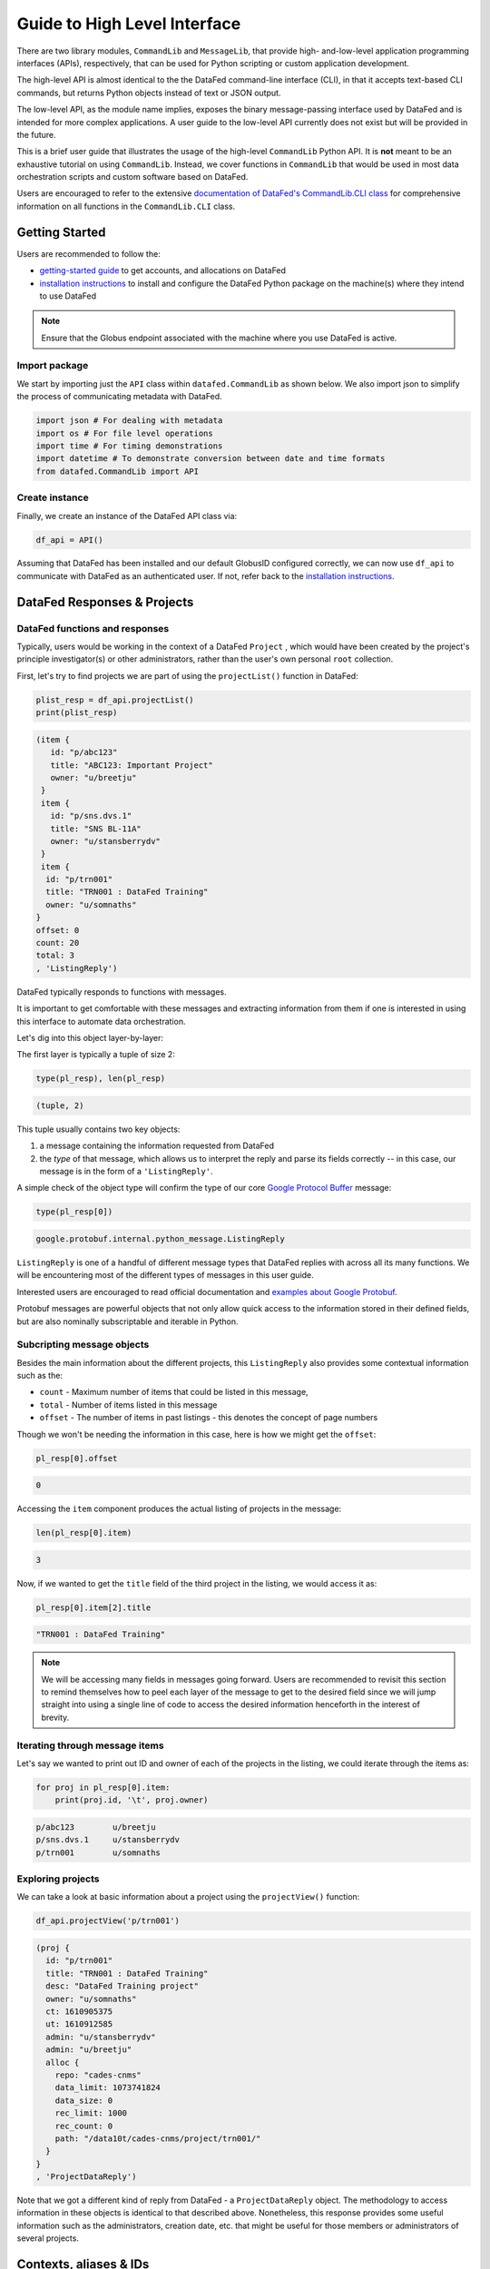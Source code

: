 =============================
Guide to High Level Interface
=============================

There are two library modules, ``CommandLib`` and ``MessageLib``, that provide high- and-low-level application
programming interfaces (APIs), respectively, that can be used for Python scripting or custom application development.

The high-level API is almost identical to the the DataFed command-line interface (CLI), in that it accepts text-based CLI
commands, but returns Python objects instead of text or JSON output.

The low-level API, as the module name implies,
exposes the binary message-passing interface used by DataFed and is intended for more complex applications.
A user guide to the low-level API currently does not exist but will be provided in the future.

This is a brief user guide that illustrates the usage of the high-level ``CommandLib`` Python API.
It is **not** meant to be an exhaustive tutorial on using ``CommandLib``.
Instead, we cover functions in ``CommandLib`` that would be used in most data orchestration scripts and custom software based on DataFed.

Users are encouraged to refer to the extensive `documentation of DataFed's CommandLib.CLI class <https://ornl.github.io/DataFed/autoapi/datafed/CommandLib/index.html>`_
for comprehensive information on all functions in the ``CommandLib.CLI`` class.

Getting Started
---------------
Users are recommended to follow the:

* `getting-started guide <../../system/getting_started.html>`_ to get accounts, and allocations on DataFed
* `installation instructions <../client/install.html>`_ to install and configure the DataFed Python package on the machine(s) where they intend to use DataFed

.. note::

   Ensure that the Globus endpoint associated with the machine where you use DataFed is active.

Import package
~~~~~~~~~~~~~~
We start by importing just the ``API`` class within ``datafed.CommandLib`` as shown below.
We also import json to simplify the process of communicating metadata with DataFed.

.. code-block:: python

    import json # For dealing with metadata
    import os # For file level operations
    import time # For timing demonstrations
    import datetime # To demonstrate conversion between date and time formats
    from datafed.CommandLib import API

Create instance
~~~~~~~~~~~~~~~
Finally, we create an instance of the DataFed API class via:

.. code-block:: python

    df_api = API()

Assuming that DataFed has been installed and our default GlobusID configured correctly, we can now use ``df_api`` to communicate with DataFed as an authenticated user. If not, refer back to the `installation instructions <../client/install.html>`_.

DataFed Responses & Projects
----------------------------

DataFed functions and responses
~~~~~~~~~~~~~~~~~~~~~~~~~~~~~~~
Typically, users would be working in the context of a DataFed ``Project``
, which would have been created by the project's principle investigator(s) or other administrators,
rather than the user's own personal ``root`` collection.

First, let's try to find projects we are part of using the ``projectList()`` function in DataFed:

.. code-block:: python

    plist_resp = df_api.projectList()
    print(plist_resp)

.. code-block:: none

    (item {
       id: "p/abc123"
       title: "ABC123: Important Project"
       owner: "u/breetju"
     }
     item {
       id: "p/sns.dvs.1"
       title: "SNS BL-11A"
       owner: "u/stansberrydv"
     }
     item {
      id: "p/trn001"
      title: "TRN001 : DataFed Training"
      owner: "u/somnaths"
    }
    offset: 0
    count: 20
    total: 3
    , 'ListingReply')

DataFed typically responds to functions with messages.

It is important to get comfortable with these messages and extracting information from them
if one is interested in using this interface to automate data orchestration.

Let's dig into this object layer-by-layer:

The first layer is typically a tuple of size 2:

.. code-block:: python

    type(pl_resp), len(pl_resp)

.. code-block:: none

    (tuple, 2)

This tuple usually contains two key objects:

1. a message containing the information requested from DataFed
2. the *type* of that  message, which allows us to interpret the reply and parse its fields correctly -- in this case, our message is in the form of a ``'ListingReply'``.

A simple check of the object type will confirm the type of our core `Google Protocol Buffer <https://developers.google.com/protocol-buffers>`_ message:

.. code-block:: python

    type(pl_resp[0])

.. code-block:: none

    google.protobuf.internal.python_message.ListingReply

``ListingReply`` is one of a handful of different message types that DataFed replies with across all its many functions.
We will be encountering most of the different types of messages in this user guide.

Interested users are encouraged to read official documentation and `examples about Google Protobuf <https://developers.google.com/protocol-buffers/docs/pythontutorial#where-to-find-the-example-code>`_.

Protobuf messages are powerful objects that not only allow quick access to the information stored in their defined fields, but are also nominally subscriptable and iterable in Python.

Subcripting message objects
~~~~~~~~~~~~~~~~~~~~~~~~~~~
Besides the main information about the different projects, this ``ListingReply`` also provides some contextual information
such as the:

* ``count`` - Maximum number of items that could be listed in this message,
* ``total`` - Number of items listed in this message
* ``offset`` - The number of items in past listings - this denotes the concept of page numbers

Though we won't be needing the information in this case, here is how we might get the ``offset``:

.. code-block:: python

    pl_resp[0].offset

.. code-block:: none

    0

Accessing the ``item`` component produces the actual listing of projects in the message:

.. code-block:: python

    len(pl_resp[0].item)

.. code-block::

    3

Now, if we wanted to get the ``title`` field of the third project in the listing, we would access it as:

.. code-block:: python

    pl_resp[0].item[2].title

.. code-block:: none

    "TRN001 : DataFed Training"

.. note::

    We will be accessing many fields in messages going forward.
    Users are recommended to revisit this section to remind themselves how to peel each layer of the message to get to the desired field
    since we will jump straight into using a single line of code to access the desired information henceforth in the interest of brevity.

Iterating through message items
~~~~~~~~~~~~~~~~~~~~~~~~~~~~~~~
Let's say we wanted to print out ID and owner of each of the projects in the listing, we could iterate through the items as:

.. code-block:: python

    for proj in pl_resp[0].item:
        print(proj.id, '\t', proj.owner)

.. code-block:: none

    p/abc123        u/breetju
    p/sns.dvs.1     u/stansberrydv
    p/trn001 	    u/somnaths

Exploring projects
~~~~~~~~~~~~~~~~~~
We can take a look at basic information about a project using the ``projectView()`` function:

.. code-block:: python

    df_api.projectView('p/trn001')

.. code-block:: none

    (proj {
      id: "p/trn001"
      title: "TRN001 : DataFed Training"
      desc: "DataFed Training project"
      owner: "u/somnaths"
      ct: 1610905375
      ut: 1610912585
      admin: "u/stansberrydv"
      admin: "u/breetju"
      alloc {
        repo: "cades-cnms"
        data_limit: 1073741824
        data_size: 0
        rec_limit: 1000
        rec_count: 0
        path: "/data10t/cades-cnms/project/trn001/"
      }
    }
    , 'ProjectDataReply')

Note that we got a different kind of reply from DataFed - a ``ProjectDataReply`` object.
The methodology to access information in these objects is identical to that described above.
Nonetheless, this response provides some useful information such as the administrators, creation date, etc.
that might be useful for those members or administrators of several projects.

Contexts, aliases & IDs
-----------------------
Just as people have various facets within their own life such as their personal and professional lives,
DataFed too offers similar capabilities via contexts.
Users in DataFed have their own ``Personal Data`` context as well as other contexts in the form of
``Projects`` as we have seen above.

Default context
~~~~~~~~~~~~~~~

We can always ask DataFed what ``context`` it is using via the ``getContext()`` function:

.. code-block:: python

    print(df_api.getContext())

.. code-block:: none

    'u/somnaths'

As mentioned earlier, DataFed typically replies with a Google Protobuf message object.
However, ``getContext()`` is among the few functions where DataFed returns a simple string.

The return value from ``getContext()`` reveals that DataFed is assuming that we intend to work
within the User's ``Personal Data``.

.. note::

    DataFed starts with its context set by default to the User's ``Personal Data``
    rather than any project

.. caution::

    Though the CommandLib interface of DataFed sets the default context to the User's
    ``Personal Data``, it is not necessary that the user have a valid data allocation
    to create and store data in their ``Personal Data``.

There are ways to set the context, one can set the context only within the scope of a function or simply reset the default scope.

Context per function
~~~~~~~~~~~~~~~~~~~~
Every space in DataFed, regardless of whether it is a ``Project`` or the user's own ``Personal Data``
contains a Collection called ``root``, which contains all other Data Records and Collections within this space.

Let us take a look at the ``root`` Collection in the Training project.

In order to look at the Collection, we will be using the ``collectionView()`` function.
We will be going over this specific function later in greater detail,
but will use it here to illustrate another concept.

Since we are interested in the ``root`` Collection within the ``context`` of the Training ``Project``,
and not the ``User`` ``Personal Data`` which is the current (default) ``context``,
we can specify the context for this function call using the ``context`` keyword argument as:

.. code-block:: python

    print(df_api.collectionView('root', context='p/trn001'))

.. code-block:: none

    (coll {
       id: "c/p_trn001_root"
       title: "Root Collection"
       alias: "root"
       desc: "Root collection for project trn001"
       owner: "p/trn001"
       notes: 0
     }, 'CollDataReply')

This function returns a different, yet somewhat similar response to that from the ``projectView()`` function - a ``CollDataReply`` object.

The ``desc`` field in the above response illustrates that,
we did in fact get information regarding the ``root`` Collection belonging to the Training project and not the user's ``Personal Data`` space.

Let's see what would have happened if we did not specify the ``context`` via the keyword argument:

.. code-block:: python

    print(df_api.collectionView('root'))

.. code-block:: none

    (coll {
       id: "c/u_somnaths_root"
       title: "root"
       desc: "Root collection for user Suhas Somnath (somnaths)"
       owner: "u/somnaths"
       notes: 0
     }, 'CollDataReply')


From the ``desc`` field in the above output, we observe that simply asking for ``root`` Collection returns information about the
user's ``Personal data`` rather than the ``root`` Collection in Training project.

Contents of contexts
~~~~~~~~~~~~~~~~~~~~
Now that we know how to get to the correct ``root`` Collection,
we can take a look at the contents of the project by listing everything in the project's
``root`` collection using the ``collectionItemsList()`` function as shown below:

.. code-block:: python

    ls_resp = df_api.collectionItemsList('root', context='p/trn001')
    print(ls_resp)

.. code-block:: none

    (item {
       id: "c/34559341"
       title: "breetju"
       alias: "breetju"
       owner: "p/trn001"
       notes: 0
     }
     item {
       id: "c/34559108"
       title: "PROJSHARE"
       alias: "projshare"
       owner: "p/trn001"
       notes: 0
     }
     item {
       id: "c/34558900"
       title: "somnaths"
       alias: "somnaths"
       owner: "p/trn001"
       notes: 0
     }
     item {
       id: "c/34559268"
       title: "stansberrydv"
       alias: "stansberrydv"
       owner: "p/trn001"
       notes: 0
     }
     offset: 0
     count: 20
     total: 4, 'ListingReply')

Just as in the ``projectList()`` function, this function too returns a ``ListingReply`` message.
Here, we see that the administrator of the project has created some collections for the private
use of project members and a collaborative space called ``PROJSHARE``

.. note::

    Not all projects would be structured in this manner.

Alias vs ID
~~~~~~~~~~~
So far, we have been addressing the Collections via their ``alias`` - a human readable unique identifier.
Though aliases are indeed a convenient way to address items in DataFed, there are a few things to keep in mind:

.. note::

    The ``alias`` for a Data Record or Collection is unique only within a user's ``Personal Data`` or ``Project`` context.
    One would need to supply the ``context`` when addressing a Record or Collection via its ``alias``

Not supplying the ``context`` when addressing via an ``alias`` would result in an error:

.. code-block:: python

    df_api.collectionView('somnaths')

.. code-block:: pytb

    ---------------------------------------------------------------------------
    Exception                                 Traceback (most recent call last)
    <ipython-input-20-acb948617f34> in <module>
    ----> 1 df_api.collectionItemsList('somnaths')

    //anaconda/lib/python3.5/site-packages/datafed/CommandLib.py in collectionItemsList(self, coll_id, offset, count, context)
        757         msg.id = self._resolve_id( coll_id, context )
        758
    --> 759         return self._mapi.sendRecv( msg )
        760
        761

    //anaconda/lib/python3.5/site-packages/datafed/MessageLib.py in sendRecv(self, msg, timeout, nack_except)
        299         self.send( msg )
        300         _timeout = (timeout if timeout != None else self._timeout)
    --> 301         reply, mt, ctxt = self.recv( _timeout, nack_except )
        302         if reply == None:
        303             return None, None

    //anaconda/lib/python3.5/site-packages/datafed/MessageLib.py in recv(self, timeout, nack_except)
        343         if msg_type == "NackReply" and _nack_except:
        344             if reply.err_msg:
    --> 345                 raise Exception(reply.err_msg)
        346             else:
        347                 raise Exception("Server error {}".format( reply.err_code ))

    Exception: Alias 'somnaths' does not exist
    (source: dbGet:126 code:1)

.. note::

    All Data Records and Collections always have a unique alphanumeric identifier or ``ID`` even if the
    user did not specify a human-friendly ``alias``

An alternate way to address a Data Record or Collection is via its ``ID``:

.. code-block:: python

    df_api.collectionView('c/34558900')

.. code-block:: none

    (coll {
       id: "c/34558900"
       title: "somnaths"
       alias: "somnaths"
       owner: "p/trn001"
       ct: 1610905632
       ut: 1610905667
       notes: 0
     }, 'CollDataReply')

We observe that we can successfully get information about an entity in DataFed using its ID.

.. note::

    ``ID`` for Records, Collections, etc. in projects are unique across all of DataFed, and are not just
    unique within a narrow scope such as within that of a Project or User's space.
    It is therefore unnecessary to provide the ``context`` when addressing an item via its unique ID.

However, one would need to carefully extract the (automatically generated) ID of the Collection or Data Record of interest
from the DataFed response in order to use it in subsequent code within a script.

Manual context management
~~~~~~~~~~~~~~~~~~~~~~~~~
In this user guide, we will work within the context of the training project.
In order to ensure that we continue to work within this context -
create data records, collections, etc. within this space,
we need to ensure that we minimize ambiguity about the context.

A naive approach is to simply define a python variable and use it in every function call
instead of manually specifying it as we have done above:

.. code-block:: python

    context = 'p/trn001' # DataFed ID for the training project

.. note::

    Please change the ``context`` variable to suit your own project.
    If you want to work within your own ``Personal Data`` space,
    set ``context`` to ``None``.

.. caution::

    Accidentally forgetting to specify the ``context`` keyword argument in functions could
    result in incorrect data management operations.

Set default context
~~~~~~~~~~~~~~~~~~~
Keeping track of and remembering to specify the ``context`` keyword argument for all
function calls can be tedious if one is surely going to be working within a single context.

In such cases, DataFed provides the ``setContext()`` function that allows the user to
specify the default context going forward:

.. code-block:: python

    df_api.setContext('p/trn001')

.. note::

    ``setContext()`` is valid within the scope of a single python process.
    The user would need to call the function each time they instantiate the DataFed ``CommandLib.API`` class

Now, one could operate on items within the project without having to specify the ``context``
keyword argument. For example, running the same ``collectionView()`` function that failed earlier
would work now:

.. code-block:: python

    df_api.collectionView('somnaths')

.. code-block:: none

    (coll {
       id: "c/34558900"
       title: "somnaths"
       alias: "somnaths"
       owner: "p/trn001"
       ct: 1610905632
       ut: 1610905667
       notes: 0
     }, 'CollDataReply')

If we wanted to temporarily operate on a different context such as the user's ``Personal Data``,
we would need to specify the ``context`` keyword argument explicitly for those function calls.

Set working collection
~~~~~~~~~~~~~~~~~~~~~~
In this specific case, the Project has been organized to provide each user with their own
private collection.

We can use a python variable to help ensure that any Data Records or Collections we want to create in our
private space is created within our own collection (``somnaths`` in this case) rather than
creating clutter in the ``root`` collection of the project:

.. code-block:: python

    username = 'somnaths' # Name of this user

.. note::

    Please change the ``username`` variable to suit your own project.
    If you want to work within your own ``root`` collection,
    set ``username`` to ``root``.

Data Records
------------

Prepare (scientific) metadata
~~~~~~~~~~~~~~~~~~~~~~~~~~~~~
DataFed can accept metadata as dictionaries in python or as a JSON file.

Here, we simply create a dictionary with fake metadata in place of the real metadata:

.. code-block:: python

    parameters = {
                  'a': 4,
                  'b': [1, 2, -4, 7.123],
                  'c': 'Something important',
                  'd': {'x': 14, 'y': -19} # Can use nested dictionaries
                  }

Create Data Record
~~~~~~~~~~~~~~~~~~
Until a future version of DataFed, which can accept a python dictionary itself instead
of a JSON file or a JSON string for the metadata, we will need to use ``json.dumps()``
function to turn our python metadata dictionary ``parameters`` into a JSON string, or
write the dictionary to a JSON file:

.. code-block:: python

    dc_resp = df_api.dataCreate('my important data',
                                metadata=json.dumps(parameters),
                                parent_id=username, # parent collection
                                )

Here, the ``parent_id`` was set to the ``username`` variable, as this is the alias of our
personal collection within the project, in which our data record will be created.
Leaving this unspecified is equivalent to the default value of ``root`` which means that
the Data Record would be created within the ``root`` collection of the project.

Extract Record ID
~~~~~~~~~~~~~~~~~

Let's look at the response we got for the ``dataCreate()`` function call:

.. code-block:: python

    print(dc_resp)

.. code-block:: none

    (data {
       id: "d/34682319"
       title: "my important data"
       metadata: "{\"a\":4,\"b\":[1,2,-4,7.123],\"c\":\"Something important\",\"d\":{\"x\":14,\"y\":-19}}"
       repo_id: "repo/cades-cnms"
       size: 0.0
       ext_auto: true
       ct: 1611077217
       ut: 1611077217
       owner: "p/trn001"
       creator: "u/somnaths"
       parent_id: "c/34558900"
     }, 'RecordDataReply')

DataFed returned a ``RecordDataReply`` object, which contains crucial pieces of information regarding the record.

.. note::

    In the future, the ``dataCreate()`` function would by default return only the ``ID`` of the record
    instead of such a verbose response if it successfully created the Data Record.
    We expect to be able to continue to get this verbose response through an optional argument.

    Such detailed information regarding the record can always be obtained via the ``dataView()`` function.

Similar to getting the title from the project information, if we wanted to get the
record ID to be used for later operations, here's how we could go about it:

.. code-block:: python

    record_id = dc_resp[0].data[0].id
    print(record_id)

.. code-block:: none

    'd/34682319'

Edit Record information
~~~~~~~~~~~~~~~~~~~~~~~
All information about Data Records, besides the unique ``ID``, can be edited using the
``dataUpdate()`` command. For example, if we wanted to change the title, add a human-readable
unique ``alias``, and **add** to the scientific metadata, we would as follows:

.. code-block:: python

    du_resp = df_api.dataUpdate(record_id,
                                title='Some new title for the data',
                                alias='my_first_dataset',
                                metadata=json.dumps({'appended_metadata': True})
                                )
    print(du_resp)

.. code-block:: none

    (data {
      id: "d/34682319"
      title: "Some new title for the data"
      alias: "my_first_dataset"
      repo_id: "repo/cades-cnms"
      size: 0.0
      ext_auto: true
      ct: 1611077217
      ut: 1611077220
      owner: "p/trn001"
      creator: "u/somnaths"
      notes: 0
    }
    update {
      id: "d/34682319"
      title: "Some new title for the data"
      alias: "my_first_dataset"
      owner: "p/trn001"
      creator: "u/somnaths"
      size: 0.0
      notes: 0
      deps_avail: true
    }
    , 'RecordDataReply')

.. note::

    In the future, the ``dataUpdate()`` command would return only an acknowledgement
    of the successful execution of the data update.

View Record information
~~~~~~~~~~~~~~~~~~~~~~~
Since the response from the ``dataCreate()`` and ``dataUpdate()`` functions does not include the
metadata, we can always get the most comprehensive information about Data Records via the ``dataView()`` function:

.. code-block:: python

    dv_resp = df_api.dataView(record_id)
    print(dv_resp)

.. code-block:: none

    (data {
       id: "d/34682319"
       title: "Some new title for the data"
       alias: "my_first_dataset"
       metadata: "{\"a\":4,\"appended_metadata\":true,\"b\":[1,2,-4,7.123],\"c\":\"Something important\",\"d\":{\"x\":14,\"y\":-19}}"
       repo_id: "repo/cades-cnms"
       size: 0.0
       ext_auto: true
       ct: 1611077217
       ut: 1611077220
       owner: "p/trn001"
       creator: "u/somnaths"
       notes: 0
     }, 'RecordDataReply')

The date and time in the Data Records are encoded according to the Unix time format and
can be converted to familiar python ``datetime`` objects via ``fromtimestamp()``:

.. code-block:: python

    datetime.datetime.fromtimestamp(dv_resp[0].data[0].ct)

.. code-block:: none

    datetime.datetime(2021, 1, 19, 12, 26, 57)


Extract metadata
~~~~~~~~~~~~~~~~
As the response above shows, the metadata is also part of the response we got from ``dataView()``.

By default, the metadata in the response is formatted as a JSON string:

.. code-block:: python

    print(dv_resp[0].data[0].metadata)

.. code-block:: none

    "{\"a\":4,\"appended_metadata\":true,\"b\":[1,2,-4,7.123],\"c\":\"Something important\",\"d\":{\"x\":14,\"y\":-19}}"


In order to get back a python dictionary, use ``json.loads()``

.. code-block:: python

    print(json.loads(dv_resp[0].data[0].metadata))

.. code-block:: none

    {'a': 4,
     'appended_metadata': True,
     'b': [1, 2, -4, 7.123],
     'c': 'Something important',
     'd': {'x': 14, 'y': -19}}

We can clearly observe that both the original and the new metadata are present in the record.

Replace metadata
~~~~~~~~~~~~~~~~
In the example above, we appended metadata to existing metadata, which is the default manner in which ``dataUpdate()`` operates.
If desired, we could completely replace the metadata by setting ``metadata_set`` to ``True`` as in:

.. code-block:: python

    du_resp = df_api.dataUpdate(record_id,
                                metadata=json.dumps({'p': 14, 'q': 'Hello', 'r': [1, 2, 3]}),
                                metadata_set=True,
                                )
    dv_resp = df_api.dataView(record_id)
    print(json.loads(dv_resp[0].data[0].metadata))

.. code-block:: none

    {'p': 14, 'q': 'Hello', 'r': [1, 2, 3]}

The previous metadata keys such as ``a``, ``b``, ``c``, etc. have all been replaced by the new metadata fields.

Relationships and provenance
~~~~~~~~~~~~~~~~~~~~~~~~~~~~
Let's say that this first dataset went through some processing step which resulted in one or more new datasets.
This processing step could be something as simple as a data cleaning operation or as complex as a multi-institutional
cross-facility workflow.
We could not only track the resultant new datasets as Data Records in DataFed but also the relationships between the datasets.

.. note::

    We will cover topics related to associating raw data to Data Records in the next section.

First, we create Data Records as we have done earlier for the new datasets using the ``dataCreate()`` function:

.. code-block:: python

    dc2_resp = df_api.dataCreate('cleaned data',
                                  metadata=json.dumps({'cleaning_algorithm': 'gaussian_blur', 'size': 20}),
                                  parent_id=username, # parent collection
                                 )
    clean_rec_id = dc2_resp[0].data[0].id
    print(clean_rec_id)

.. code-block:: none

    'd/34682715'

We can establish a relationship or ``dependency`` between the original / source Data Record and the subsequent Data Record
via several methods such as within the ``dataCreate()`` function call or via a subsequent ``dataUpdate()`` call.

Dependencies in DataFed are specified as a ``list`` of relationships, themselves specified as ``list`` objects,
wherein the first item in the list is the relationship type and the second item is the identifier of the related Data Record.

As of this writing, DataFed supports the following relationships:

* ``der`` - Is derived from
* ``comp`` - Is comprised of
* ``ver`` - Is new version of

For our example, we will say that our new Record is derived from our original record via the ``dataUpdate()`` function:

.. code-block:: python

    dep_resp = df_api.dataUpdate(clean_rec_id, deps_add=[["der", record_id]])
    print(dep_resp)

.. code-block:: none

    (data {
       id: "d/34682715"
       title: "cleaned data"
       repo_id: "repo/cades-cnms"
       size: 0.0
       ext_auto: true
       ct: 1611077405
       ut: 1611078386
       owner: "p/trn001"
       creator: "u/somnaths"
       deps {
         id: "d/34682319"
         alias: "my_first_dataset"
         type: DEP_IS_DERIVED_FROM
         dir: DEP_OUT
       }
       notes: 0
     }
     update {
       id: "d/34682715"
       title: "cleaned data"
       owner: "p/trn001"
       creator: "u/somnaths"
       size: 0.0
       notes: 0
       deps_avail: true
       dep {
         id: "d/34682319"
         alias: "my_first_dataset"
         type: DEP_IS_DERIVED_FROM
         dir: DEP_OUT
       }
     }, 'RecordDataReply')

The response shows that we did in fact manage to establish the ``DEP_IS_DERIVED_FROM`` relationship.

In the DataFed web interface, when one selects either the original or derived Records and
clicks on the ``Provenance`` view, we will observe that there is an
arrow originating from the original Data Record and terminating into the newly created Data Record:

.. image:: ../../_static/python_high_level/provenance.png

Batch operations
~~~~~~~~~~~~~~~~
DataFed has the ``dataBatchCreate()`` and ``dataBatchUpdate()`` functions to facilitate
the creation and editing of multiple Data Records in one shot.

Other functions
~~~~~~~~~~~~~~~
DataFed also offers the ``dataDelete()`` function for the deletion of one or more Data Records

Data Transfer
-------------
Upload raw data
~~~~~~~~~~~~~~~
So far, the Data Record created above only contains simple text information
along with the scientific metadata. It does not have the raw data that we
colloquially refer to as "data" in science.

For the sake of demonstration, we will just use the metadata as the data itself:

.. code-block:: python

    with open('parameters.json', mode='w') as file_handle:
        json.dump(parameters, file_handle)

With the data file created, we are ready to put this raw data into the record we created above.

.. note::

   The raw data file must be located such that it is visible to the (default) Globus endpoint. To configure the default endpoint,
   follow the steps detailed towards the end of the `installation instructions <../client/install.html>`_.

.. note::

   Ensure that the Globus endpoint that will be used for uploading data is active.

.. code-block:: python

    put_resp = df_api.dataPut(record_id,
                              './parameters.json',
                              wait=True, # Waits until transfer completes.
                              )
    print(put_resp)

.. code-block:: none

    (item {
       id: "d/34682319"
       title: "Some new title for the data"
       size: 0.0
       owner: "p/trn001"
     }
    task {
       id: "task/34702491"
       type: TT_DATA_PUT
       status: TS_SUCCEEDED
       client: "u/somnaths"
       step: 3
       steps: 4
       msg: "Finished"
       ct: 1611102437
       ut: 1611102444
       source: "olcf#dtn/gpfs/alpine/stf011/scratch/somnaths/DataFed_Tutorial/parameters.json"
       dest: "d/34682319"
     }, 'DataPutReply')

The ``dataPut()`` method initiates a Globus transfer on our behalf
from the machine where the command was entered to wherever the default data repository is located.

.. note::

   The above data file was specified by its relative local path, so DataFed used our pre-configured default Globus endpoint to find
   the data file. As long as we have the id for any *active* Globus endpoint that we have authenticated access to, we can transfer
   data from that endpoint with its full absolute file path -- even if the file system is not attached ot the local machine. Look for
   more information on this in later examples.

In addition, the ``dataPut()`` method prints out the status of the Globus transfer as shown under the ``task`` section of the response.
The ``task`` ``msg`` shows that the Globus transfer succeeded. The transfer succeeded before the message was returned because
the ``wait`` keyword argument in the ``dataPut()`` method was set to ``True``, meaning that we requested that DataFed not proceed
until the Globus transfer was completed.

This is not the default behavior of ``dataPut()`` or ``dataGet()``.
In a later section, we will go over an example usecase wherein asynchronous transfers may be preferred.

Let's view the Data Record we have been working on so far:

.. code-block:: python

    dv_resp = df_api.dataView(record_id)
    print(dv_resp)

.. code-block:: none

    (data {
       id: "d/34682319"
       title: "Some new title for the data"
       alias: "my_first_dataset"
       metadata: "{\"p\":14,\"q\":\"Hello\",\"r\":[1,2,3]}"
       repo_id: "repo/cades-cnms"
       size: 86.0
       source: "olcf#dtn/gpfs/alpine/stf011/scratch/somnaths/DataFed_Tutorial/parameters.json"
       ext: ".json"
       ext_auto: true
       ct: 1611077217
       ut: 1611077286
       dt: 1611077286
       owner: "p/trn001"
       creator: "u/somnaths"
       notes: 0
     }, 'RecordDataReply')

Comparing this response against the response we got from the last ``dataView()`` call,
you will notice the ``source`` and ``file extension`` have been updated.

Download raw data
~~~~~~~~~~~~~~~~~
DataFed is also capable of getting data stored in a DataFed repository and placing it in the
local or other Globus-visible filesystem via the ``dataGet()`` function.

For demonstration purposes, we will simply download the raw data (.JSON file) that was placed into the first Data Record.

In order to avoid clashes in file-naming, ``dataGet()`` names the downloaded file by the unique ID of the Data Record
that contains the raw data. We already have a ``parameters.json`` file in our local folder and setting the ``orig_fname``
keyword argument to ``True`` would result in a clash in the file name.

Just to prove that the file download is indeed taking place, let's check to make sure that there is no other JSON file
whose name matches that of the record ID.

.. code-block:: python

    expected_file_name = os.path.join('.', record_id.split('d/')[-1]) + '.json'
    print(expected_file_name)

.. code-block:: none

    ./34682319.json

.. code-block:: python

    print(os.path.exists(expected_file_name))

.. code-block:: none

    False

Now that we know that we will not be having a file name clash, let us proceed with the ``dataGet()`` function call.

.. note::

    The current version of DataFed has a bug where ``dataGet()`` **only** accepts a ``list`` of Data Record or Collection IDs.
    Until the next version, users are recommended to put their singular ID into a ``list`` for ``dataGet()``.

.. code-block:: python

    get_resp = df_api.dataGet([record_id], # currently only accepts a list of IDs / aliases
                              '.', # directory where data should be downloaded
                              orig_fname=False, # do not name file by its original name
                              wait=True, # Wait until Globus transfer completes
                             )
    print(get_resp)

.. code-block:: none

    (task {
      id: "task/34682556"
      type: TT_DATA_GET
      status: TS_SUCCEEDED
      client: "u/somnaths"
      step: 2
      steps: 3
      msg: "Finished"
      ct: 1611077310
      ut: 1611077320
      source: "d/34682319"
      dest: "olcf#dtn/gpfs/alpine/stf011/scratch/somnaths/DataFed_Tutorial"
    }
    , 'TaskDataReply')

The response shows that the Globus file transfer to the local file system did indeed complete successfully.
Now, let us verify that the file does indeed exist as it should:

.. code-block:: python

    print(os.path.exists(expected_file_name))

.. code-block:: none

    True

At this point, we are free to rename the downloaded file to whatever name we want using familiar python functions:

.. code-block:: python

    os.rename(expected_file_name, 'duplicate_parameters.json')

Tasks
~~~~~
DataFed makes it possible to check on the status of transfer tasks in an easy and programmatic manner.

From the earlier ``dataGet()`` function call's response, we can extract the ``task id`` as:

.. code-block:: python

    task_id = get_resp[0].task[0].id
    print(task_id)

.. code-block:: none

    task/34682556

Using the task ID, we can check on the status of the ``task`` via the ``taskView()`` function:

.. code-block:: python

    task_resp = df_api.taskView(task_id)
    print(task_resp)

.. code-block:: none

    (task {
      id: "task/34682556"
      type: TT_DATA_GET
      status: TS_SUCCEEDED
      client: "u/somnaths"
      step: 2
      steps: 3
      msg: "Finished"
      ct: 1611077310
      ut: 1611077320
      source: "d/34682319"
      dest: "olcf#dtn/gpfs/alpine/stf011/scratch/somnaths/DataFed_Tutorial"
    }
    , 'TaskDataReply')

The ``TaskDataReply`` shows that the ``status`` is indeed a success and the ``msg`` is ``"Finished"``.

This specific example by itself was trivial since we had set the ``wait`` keyword argument to ``True`` in the ``dataGet()`` function
call, which meant that DataFed would not proceed until the transfer was complete.
Furthermore, the nature of the transfer was also trivial in that it was a single file located in a single DataFed
repository being delivered to a single destination.

.. note::

    A DataFed ``task`` may itself contain / be responsible for several Globus file transfers.

As the structure of the ``dataGet()`` function call suggests, one could request that several Data Records or
Data Collections (themselves containing thousands of Data Records or even Collections) be downloaded,
regardless of their location (several DataFed data repositories spread across the world in multiple institutions / continents).
In this case, the ``task`` would be a composite of several Globus data transfers.

We can also extract the status of the ``task`` as:

.. code-block:: python

    task_resp[0].task[0].status

.. code-block:: none

    3

Note that though the status was marked as ``TS_SUCCEEDED`` in the Google Protobuf object,
we got an integer value for the status.
For now, we will use the numeric value of ``3`` to denote the successful completion of a file transfer task.

.. note::

    A future version of DataFed may change the nature of the output / type for the ``status``
    property. In general, the exact return object types and nomenclature may evolve with DataFed.

Asynchronous transfers
~~~~~~~~~~~~~~~~~~~~~~
So far we have been requesting that all transfers be completed before the next line of
python code is executed. This is certainly acceptable for small data files but is perhaps not
ideal for large files.

Here are some scenarios:

* We are performing an array of simulations and want data transfers for a completed
  simulation to take place in the background while the subsequent simulation is being
  computed.
* We may want to get multiple Data Records or Collections which may
  actually be spread over multiple DataFed data repositories or Projects, etc.
* One could conceivably need to launch a child process to perform some operations
  while transfers took place asynchronously.

Before we demonstrate a simple example, let us define some handy functions:

The first is our fake, computationally expensive simulation denoted by ``expensive_simulation()`` that just sleeps for 3 seconds.
It generates results that are written to a ``.dat`` file and it returns the path to this
results data file. Though comically oversimplified, it is sufficiently accurate for demonstration purposes.

.. code-block:: python

    def expensive_simulation():
        time.sleep(3)
        # Yes, this simulation is deterministic and always results in the same result:
        path_to_results = 'esnet#cern-diskpt1/data1/5MB-in-tiny-files/a/a/a-a-1KB.dat'
        return path_to_results

The next handy function is ``check_xfer_status()`` that looks up the instantaneous status of the transfer
of each task it is provided and returns only the statuses:

.. code-block:: python

    def check_xfer_status(task_ids):
        statuses = list()
        for this_task_id in task_ids:
            task_resp = df_api.taskView(this_task_id)
            statuses.append(task_resp[0].task[0].status)
        return statuses

In the following demonstration, we perform a series of "computationally expensive" simulations.

Following our aim to mimic realistic scenarios, we also create a DataFed collection to hold
all the simulation results:

.. code-block:: python

    coll_resp = df_api.collectionCreate('Simulations', parent_id=username)
    sim_coll_id = coll_resp[0].coll[0].id

Knowing that the simulations take a while to complete,
we create a Data Record to hold each simulation's resulting data file and then call ``dataPut()``
to asynchronously upload the data in the background without impeding the following simulation
or, importantly - wasting precious wall time on the supercomputer.

.. code-block:: python

    xfer_tasks = list()
    for ind in range(3):
        print('Starting simulation #{}'.format(ind))
        results_file = expensive_simulation()
        rec_resp = df_api.dataCreate('Simulation_' + str(ind),
                                     metadata=json.dumps({'parameter_1': ind}),
                                     parent_id=sim_coll_id)
        this_rec_id = rec_resp[0].data[0].id
        print('Uploading data from simulation #{}'.format(ind))
        put_resp = df_api.dataPut(this_rec_id, results_file, wait=False)
        xfer_tasks.append(put_resp[0].task.id)
        print('Transfer status(es): {}'.format(check_xfer_status(xfer_tasks)))
        print('')

    print('Simulations complete')

.. code-block:: none

    Starting simulation #0
    Uploading data from simulation #0
    Transfer status(es): [2]

    Starting simulation #1
    Uploading data from simulation #1
    Transfer status(es): [3, 2]

    Starting simulation #2
    Uploading data from simulation #2
    Transfer status(es): [3, 3, 2]

    Simulations complete

What we observe is that the data upload transfer task for all previous simulations are complete while the current simulation is in progress.
Of course, the sequence and competing speeds of the simulation and the data transfer tasks will vary from one workload to another and
this is just an illustration. However, it does illustrate a popular use-case for asynchronous file transfers.

.. note::

    Users are recommended to perform data orchestration (especially large data movement - upload / download) operations
    outside the scope of heavy / parallel computation operations in order to avoid wasting precious wall time on compute clusters.

Task list
~~~~~~~~~
DataFed also provides the ``taskList()`` function that displays a list of all
data upload or download tasks in descending order of time since creation.
This may be useful for those who are developing applications where one needs ot check on
and manage tasks initiated, for example, from different python sessions (either in the past or running elsewhere)

Collections
-----------
Collections are a great tool for organizing Data Records and other Collections within DataFed.
Besides organization, they have other benefits such as facilitating the download of vast numbers of Data Records they may contain,
regardless of where (DataFed data repositories, various projects, etc.) the individual Data Records are physically located.

Create collection
~~~~~~~~~~~~~~~~~
The process to create a Collection is very similar to that for the Data Record.
We would use the ``collectionCreate()`` function as:

.. code-block:: python

    coll_alias = 'cat_dog_train'
    ​
    coll_resp = df_api.collectionCreate('Image classification training data',
                                        alias=coll_alias,
                                        parent_id=username)
    print(coll_resp)

.. code-block:: none

    (coll {
      id: "c/34683877"
      title: "Image classification training data"
      alias: "cat_dog_train"
      owner: "p/trn001"
      ct: 1611078472
      ut: 1611078472
      parent_id: "c/34558900"
    }
    , 'CollDataReply')

Much like Data Records, Collections can be addressed using aliases instead of IDs.
However, as mentioned earlier, we would always need to specify the ``context`` for the ``alias``.

What we get in response to the ``collectionCreate()`` function is a ``CollDataReply`` object.
It contains some high-level identification information such as the ``id``, ``alias``, ``parent_id``, etc.
It does not contain other information such as the number of Data Records within the collection itself.

We could peel the ``id`` of this newly created Collection out of the message reply if we wanted to,
just as we did for the Data Record. However, we will just use the ``alias`` for now.

.. note::

    Collections have IDs starting with ``c/`` just like Data Record IDs start with ``d/``
    and Project IDs start with ``p/``.

Populate with Records
~~~~~~~~~~~~~~~~~~~~~
Let's say that we wanted to put training data for a machine learning application into this collection.
We could go ahead and populate the Collection with Data Records by using the ``dataCreate()`` function
for each Data Record in the Collection.

In our example, we are interested in gathering examples of cats and dogs to train a machine learning model.
For simplicity, we will use the same tiny dataset for both cats and dogs.
The Data Records would be distinguishable via the ``animal`` key or field in the ``metadata``.
Since we need to create several Data Records for dogs and cats, we will define a quick function:

.. code-block:: python

    import random

    def generate_animal_data(is_dog=True):
        this_animal = 'cat'
        if is_dog:
            this_animal = 'dog'
        # To mimic a real-life scenario, we append a number to the animal type to denote
        # the N-th example of a cat or dog. In this case, we use a random integer.
        rec_resp = df_api.dataCreate(this_animal + '_' + str(random.randint(1, 100)),
                                     metadata=json.dumps({'animal': this_animal}),
                                     parent_id=coll_alias)
        # Parse the dataCreate response to tease out the ID of the Record
        this_rec_id = rec_resp[0].data[0].id
        # path to the file containing the raw data
        raw_data_path = 'esnet#newy-dtn/data1/5MB-in-tiny-files/a/a/a-a-1KB.dat'
        # Putting the raw data into the record
        put_resp = df_api.dataPut(this_rec_id, raw_data_path)
        # Only returning the ID of the Data Record we created:
        return this_rec_id

In the above function, we use a tiny dataset from ESNet's read-only Globus endpoint: ``esnet#newy-dtn``.
The actual data itself is of little relevance to this example and will not really be used.

.. tip::

    So far, we have only been providing the relative path to data when we use ``dataCreate()``.
    ``dataCreate()`` automatically gets the absolute path of the path in the local file system
    and takes the UUID / legacy name of the Globus endpoint we set as default for this local file system.

    However, we can also provide the name of the Globus endpoint followed by the absolute path of the
    desired file (or directory) from that Globus endpoint.

Now, we simply call the ``generate_animal_data()`` function to generate data.
We will generate 5 examples each of cats and dogs:

.. code-block:: python

    cat_records = list()
    dog_records = list()
    for _ in range(5):
        dog_records.append(generate_animal_data(is_dog=True))
    for _ in range(5):
        cat_records.append(generate_animal_data(is_dog=False))
    print(cat_records)

.. code-block:: none

    ['d/34684011', 'd/34684035', 'd/34684059', 'd/34684083', 'd/34684107']

.. code-block:: python

    print(dog_records)

.. code-block:: none

    ['d/34683891', 'd/34683915', 'd/34683939', 'd/34683963', 'd/34683987']

List items in Collection
~~~~~~~~~~~~~~~~~~~~~~~~

Now that we have generated the data into our Collection, we can list the contents of the Collection
simply via ``collectionItemList()`` as shown below.

Since we set the context earlier in the guide, we do not need to specify the ``context``
keyword argument though we are using the ``alias`` as the identifier:

.. code-block:: python

    coll_list_resp = df_api.collectionItemsList(coll_alias)
     print(coll_list_resp)

.. code-block:: none

    (item {
      id: "d/34684107"
      title: "cat_22"
      owner: "p/trn001"
      creator: "u/somnaths"
      size: 0.0
      notes: 0
    }
    item {
      id: "d/34684011"
      title: "cat_32"
      owner: "p/trn001"
      creator: "u/somnaths"
      size: 0.0
      notes: 0
    }
    item {
      id: "d/34684035"
      title: "cat_6"
      owner: "p/trn001"
      creator: "u/somnaths"
      size: 0.0
      notes: 0
    }
    item {
      id: "d/34684083"
      title: "cat_93"
      owner: "p/trn001"
      creator: "u/somnaths"
      size: 0.0
      notes: 0
    }
    item {
      id: "d/34684059"
      title: "cat_96"
      owner: "p/trn001"
      creator: "u/somnaths"
      size: 0.0
      notes: 0
    }
    item {
      id: "d/34683939"
      title: "dog_3"
      owner: "p/trn001"
      creator: "u/somnaths"
      size: 0.0
      notes: 0
    }
    item {
      id: "d/34683915"
      title: "dog_63"
      owner: "p/trn001"
      creator: "u/somnaths"
      size: 0.0
      notes: 0
    }
    item {
      id: "d/34683891"
      title: "dog_70"
      owner: "p/trn001"
      creator: "u/somnaths"
      size: 0.0
      notes: 0
    }
    item {
      id: "d/34683987"
      title: "dog_71"
      owner: "p/trn001"
      creator: "u/somnaths"
      size: 0.0
      notes: 0
    }
    item {
      id: "d/34683963"
      title: "dog_8"
      owner: "p/trn001"
      creator: "u/somnaths"
      size: 0.0
      notes: 0
    }
    offset: 0
    count: 20
    total: 10
    , 'ListingReply')

From the above response, it is clear that we have 5 examples each for dogs and cats and that
this Collection does not contain any other Collections or Data Records.

.. note::

    If we had several dozens, hundreds, or even thousands of items in a Collection,
    we would need to call ``collectionItemsList()`` multiple times
    by stepping up the ``offset`` keyword argument each time to get the next "page" of results.

Queries
-------
Let's say that we want to segregate the cat data from the dog data and that
we did not already have the record IDs separated in the ``dog_records`` and ``cat_records`` variables.

One way to do this with the tools we have demonstrated so far might be to
use ``collectionItemsList()`` to enumerate all the records, extract the ``title`` of each of the Records
and then parse the information to separate cats from dogs.
If we did not have meaningful titles, we would have had to call ``dataView()`` to get the ``metadata``
of each of the Records to separate cats from dogs.

Obviously, these are highly sub-optimal solutions to the problem.
The ideal solution is to use the search capability in DataFed.

Create query
~~~~~~~~~~~~
While it is technically possible to construct queries using the ``queryCreate()`` function in ``CommandLib``,
we will construct the query via the web interface since the query language will be changed soon, as of this writing.

.. note::

    The query language is likely to change in a future version of DataFed.

In order to create the query, we will follow the subsequent steps and the
screenshot of the interface below should help guide you through this process:

1. visit https://datafed.ornl.gov
2. Click on the ``Data Search`` tab in the bottom left of the page to expand the search tab.
3. Uncheck all boxes in the ``Scope`` and only check the ``Select``. This should reveal checkboxes in the left navigation panel.
4. Now select the ``Image Classification and Training data`` collection
5. Finally, enter ``animal == "cat"`` in the ``Metadata`` field in the ``Data Search`` tab in the bottom of the window

Your window should look something like this:

.. image:: ../../_static/python_high_level/search_01.png

Now when we click the yellow colored right arrow / "play" button in the bottom right of the ``Data Search`` tab,
we are taken to the search results page as shown below:

.. image:: ../../_static/python_high_level/search_02.png

Click on the ``Save`` button that looks like a floppy drive in the bottom right of the ``Data Search`` tab.
This should reveal a pop up window that will let you name and save this search query as shown below:

.. image:: ../../_static/python_high_level/search_03.png

We can give this search a title such as ``find_all_cats`` and click on the ``Save`` button now.

.. note::

    Saved queries are visible at the very bottom of the navigation / left pane below ``Project Data`` and ``Shared Data``.

List saved queries
~~~~~~~~~~~~~~~~~~
Much like listing the Projects this user is part of or the contents of a Collection, one can also list the
saved queries via the ``queryList()`` function as:

.. code-block:: python

    ql_resp = df_api.queryList()
    print(ql_resp)

.. code-block:: none

    (item {
       id: "q/34684970"
       title: "find_all_cats"
     }
     offset: 0
     count: 20
     total: 1, 'ListingReply')

We again get a ``ListingReply`` object which can be parsed if need be.
Importantly, we see our newly created query listed here.

We can extract the query ID as:

.. code-block:: python

    query_id = ql_resp[0].item[0].id
    print(query_id)

.. code-block:: none

    'q/34684970'

View query
~~~~~~~~~~
Just like ``dataView()``, we can view use ``queryView()`` to view this query as well:

.. code-block:: python

    df_api.queryView(query_id)

.. code-block:: none

    (query {
       id: "q/34684970"
       title: "find_all_cats"
       query: "{\"meta\":\"animal == \\\"cat\\\"\",\"scopes\":[{\"scope\":4,\"id\":\"c/34683877\",\"recurse\":true}]}"
       owner: "u/somnaths"
       ct: 1611078781
       ut: 1611078781
     }, 'QueryDataReply')

The ``query`` string in the response reveals that:

1. we did search for data whose metadata lists their ``animal`` as ``cat``.
2. we limited our ``scope`` to just one collection
3. (by default) the query recursively searches all collections inside the collection we pointed out.

Execute query
~~~~~~~~~~~~~
Finally, we can run the desired query using ``queryExec()`` as shown below:

.. code-block:: python

    query_resp = df_api.queryExec(query_id)
    print(query_resp)

.. code-block:: none

    (item {
      id: "d/34684011"
      title: "cat_32"
      owner: "p/trn001"
      creator: "u/somnaths"
      size: 1000.0
      notes: 0
    }
    item {
      id: "d/34684035"
      title: "cat_6"
      owner: "p/trn001"
      creator: "u/somnaths"
      size: 1000.0
      notes: 0
    }
    item {
      id: "d/34684059"
      title: "cat_96"
      owner: "p/trn001"
      creator: "u/somnaths"
      size: 1000.0
      notes: 0
    }
    item {
      id: "d/34684083"
      title: "cat_93"
      owner: "p/trn001"
      creator: "u/somnaths"
      size: 1000.0
      notes: 0
    }
    item {
      id: "d/34684107"
      title: "cat_22"
      owner: "p/trn001"
      creator: "u/somnaths"
      size: 1000.0
      notes: 0
    }
    , 'ListingReply')

The response to this function call is also a ``ListingReply`` object.

.. note::

    In the current version of DataFed, the search query limits the number of results it returns from queries to 50.
    This behavior will be changed in a subsequent version of DataFed.

Let's verify that the results from the query match our expectation
(the list of cat IDs we collected when the records were created):

.. code-block:: python

    # First get IDs from query result
    cat_rec_ids = [record.id for record in query_resp[0].item]
    print(set(cat_rec_ids) == set(cat_records))

.. code-block:: none

    True

Collections continued
---------------------
Let us continue with our original aim of segregating the cats from the dogs.
We now know the IDs of all the cats from the response to a saved query.

Now, we will demonstrate ways in which we can organize data in DataFed.

Organize with Collections
~~~~~~~~~~~~~~~~~~~~~~~~~
The simplest and most powerful way to organize information is using Collections.
We could segregate all cat data into a new, separate collection just for cats via the ``collectionCreate()`` function:

.. code-block:: python

    coll_resp = df_api.collectionCreate('Cats', alias='cats', parent_id=coll_alias)
    cat_coll_id = coll_resp[0].coll[0].id
    print(cat_coll_id)

.. code-block:: none

    'c/34685092'

Collection Parents
~~~~~~~~~~~~~~~~~~
If we wanted to get an idea about where the newly created ``Cats`` Collection is
with respect to the ``root`` Collection of the current ``context`` (the Training project),
we could use the ``collectionGetParents()`` function as:

.. code-block:: python

    path_resp = df_api.collectionGetParents(cat_coll_id)
    print(path_reps)

.. code-block:: none

    (path {
       item {
         id: "c/34683877"
         title: "Image classification training data"
         alias: "cat_dog_train"
       }
       item {
         id: "c/34558900"
         title: "somnaths"
         alias: "somnaths"
       }
       item {
         id: "c/p_trn001_root"
         title: "Root Collection"
         alias: "root"
       }
     }, 'CollPathReply')

What we get in return is a ``CollPathReply`` message which essentially shows a
``path`` illustrating that the ``Cats`` Collection is within the ``cat_dog_train`` Collection,
which itself is within the user's private collection - ``somnaths``, which in turn
is within the ``root`` Collection of the Training Project.

Add and remove from Collections
~~~~~~~~~~~~~~~~~~~~~~~~~~~~~~~
Unlike before when we created the cat and dog records into a specific Collection,
we now already have the cat Records in the incorrect Collection.

The first step towards organization is to add these existing records into the newly created
``Cats`` Collection via the ``collectionItemsUpdate()`` function as shown below.
This function accepts a list of IDs to add via the ``add_ids`` keyword argument:

.. code-block:: python

    cup_resp = df_api.collectionItemsUpdate(cat_coll_id, add_ids=cat_rec_ids)
    print(cup_resp)

.. code-block:: none

    (, 'ListingReply')

Unlike most other functions, ``collectionItemsUpdate()`` does not return much that we can work with.
However, this is acceptable since we knew the IDs being added into the Collection.

We can verify that the cat Records do indeed exist in the ``Cats`` Collection using
the familiar ``collectionItemsList()`` function as shown below.
In the interest of brevity, we capture the response and only print out ID and title of the items in the collection:

.. code-block:: python

    ls_resp = df_api.collectionItemsList(cat_coll_id)
    print([(obj.id, obj.title) for obj in ls_resp[0].item])

.. code-block:: none

    [('d/34684107', 'cat_22'),
     ('d/34684011', 'cat_32'),
     ('d/34684035', 'cat_6'),
     ('d/34684083', 'cat_93'),
     ('d/34684059', 'cat_96')]

We have indeed ensured that the cat Records are part of the ``Cats`` Collection.
However, let us list the contents of the original / outer collection:

.. code-block:: python

    ls_resp = df_api.collectionItemsList(coll_alias)
    print([(obj.id, obj.title) for obj in ls_resp[0].item])

.. code-block:: none

    [('c/34685092', 'Cats'),
     ('d/34684107', 'cat_22'),
     ('d/34684011', 'cat_32'),
     ('d/34684035', 'cat_6'),
     ('d/34684083', 'cat_93'),
     ('d/34684059', 'cat_96')
     ('d/34683939', 'dog_3'),
     ('d/34683915', 'dog_63'),
     ('d/34683891', 'dog_70'),
     ('d/34683987', 'dog_71'),
     ('d/34683963', 'dog_8')]

We observe that the original collection continues to contain the cat Records, as well as the newly
created ``Cats`` collection, and all the dog Records.
To complete the move, we need to de-link the cat Records from the original Collection.
We do this again via the ``collectionsItemsUpdate()`` function.
However, this time, we would need to pass the same cat Record IDs with the ``rem_ids`` keyword argument
rather than the ``add_ids`` keyword argument:

.. code-block:: python

    cup_resp = df_api.collectionItemsUpdate(coll_alias, rem_ids=cat_rec_ids)
    print(cup_resp)
    
.. code-block:: none

    (, 'ListingReply')

Let us verify that the original / outer Collection no longer contains cat Records:

.. code-block:: python

    ls_resp = df_api.collectionItemsList(coll_alias)
    print([(obj.id, obj.title) for obj in ls_resp[0].item])
    
.. code-block:: none

    [('c/34685092', 'Cats'),
     ('d/34683939', 'dog_3'),
     ('d/34683915', 'dog_63'),
     ('d/34683891', 'dog_70'),
     ('d/34683987', 'dog_71'),
     ('d/34683963', 'dog_8')]

Download Collection
~~~~~~~~~~~~~~~~~~~
Finally, let us assume that we are interested in only downloading the data from all
cat Records.
A naive and suboptimal way to accomplish this is to perform 5 separate ``dataGet()`` function calls - one per cat Record.

Fortunately, the ``dataGet()`` function allows multiple Records or entire Collections to be downloaded with a single function call
as shown below.
Though we could provide the list of cat Record IDs, we will only provide the ``Cat`` Collection ID instead.
We will ask ``dataGet()`` to create a new directory called ``cat_data`` and put all the data within this directory:

.. code-block:: python

    df_api.dataGet([cat_coll_id], './cat_data')

.. code-block:: none

    (item {
       id: "d/34684011"
       title: "cat_32"
       owner: "p/trn001"
       size: 1000.0
     }
     item {
       id: "d/34684035"
       title: "cat_6"
       owner: "p/trn001"
       size: 1000.0
     }
     item {
       id: "d/34684059"
       title: "cat_96"
       owner: "p/trn001"
       size: 1000.0
     }
     item {
       id: "d/34684083"
       title: "cat_93"
       owner: "p/trn001"
       size: 1000.0
     }
     item {
       id: "d/34684107"
       title: "cat_22"
       owner: "p/trn001"
       size: 1000.0
     }
     task {
       id: "task/34685359"
       type: TT_DATA_GET
       status: TS_READY
       client: "u/somnaths"
       step: 0
       steps: 2
       msg: "Pending"
       ct: 1611079028
       ut: 1611079028
       source: "d/34684011, d/34684035, d/34684059, d/34684083, d/34684107, ..."
       dest: "olcf#dtn/gpfs/alpine/stf011/scratch/somnaths/DataFed_Tutorial/cat_data"
     }, 'DataGetReply')

.. note::

    Recall that ``dataGet()`` can download arbitrarily large number of Records
    regardless of the physical locations of the DataFed repositories containing the data.

Now, let us verify that all the data does in fact exist in this newly created directory in the local file system:

.. code-block:: python

    os.listdir('./cat_data')

.. code-block:: none

    ['34684107.dat',
     '34684059.dat',
     '34684011.dat',
     '34684035.dat',
     '34684083.dat']

Other functions
~~~~~~~~~~~~~~~
Besides the above functions, DataFed offers the ``collectionDelete()`` function,
which, as the name suggests, facilitates in deleting one or more collections and all other
objects within the collection (So long as the items do not also belong to other collections elsewhere).

Closing remarks
---------------
This user guide only provides an overview of some functions in DataFed that would be used most popularly.
The interested user is encouraged to go over the complete documentation of all the functions in ``CommandLib.CLI``
`here <https://ornl.github.io/DataFed/autoapi/datafed/CommandLib/index.html>`_.